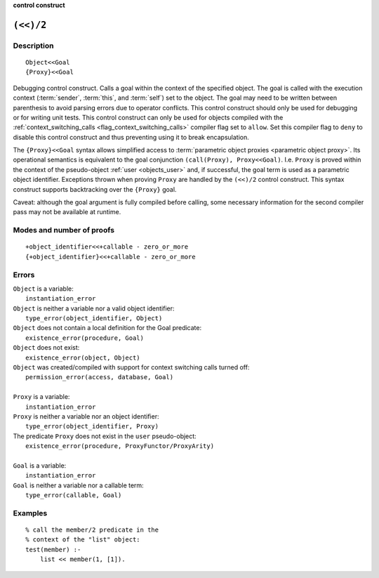 ..
   This file is part of Logtalk <https://logtalk.org/>  
   Copyright 1998-2022 Paulo Moura <pmoura@logtalk.org>
   SPDX-License-Identifier: Apache-2.0

   Licensed under the Apache License, Version 2.0 (the "License");
   you may not use this file except in compliance with the License.
   You may obtain a copy of the License at

       http://www.apache.org/licenses/LICENSE-2.0

   Unless required by applicable law or agreed to in writing, software
   distributed under the License is distributed on an "AS IS" BASIS,
   WITHOUT WARRANTIES OR CONDITIONS OF ANY KIND, either express or implied.
   See the License for the specific language governing permissions and
   limitations under the License.


.. rst-class:: align-right

**control construct**

.. index:: pair: (<<)/2; Control construct
.. _control_context_switch_2:

``(<<)/2``
==========

Description
-----------

::

   Object<<Goal
   {Proxy}<<Goal

Debugging control construct. Calls a goal within the context of the
specified object. The goal is called with the execution context
(:term:`sender`, :term:`this`, and :term:`self`) set to the object.
The goal may need to be written between parenthesis to avoid parsing
errors due to operator conflicts. This control construct should only be
used for debugging or for writing unit tests. This control construct can
only be used for objects compiled with the
:ref:`context_switching_calls <flag_context_switching_calls>` compiler
flag set to ``allow``. Set this compiler flag to ``deny`` to disable
this control construct and thus preventing using it to break encapsulation.

The ``{Proxy}<<Goal`` syntax allows simplified access to
:term:`parametric object proxies <parametric object proxy>`.
Its operational semantics is equivalent to the goal conjunction
``(call(Proxy), Proxy<<Goal)``. I.e. ``Proxy`` is proved within the
context of the pseudo-object :ref:`user <objects_user>` and, if successful,
the goal term is used as a parametric object identifier. Exceptions thrown
when proving ``Proxy`` are handled by the ``(<<)/2`` control construct.
This syntax construct supports backtracking over the ``{Proxy}`` goal.

Caveat: although the goal argument is fully compiled before calling,
some necessary information for the second compiler pass may not be
available at runtime.

Modes and number of proofs
--------------------------

::

   +object_identifier<<+callable - zero_or_more
   {+object_identifier}<<+callable - zero_or_more

Errors
------

| ``Object`` is a variable:
|     ``instantiation_error``
| ``Object`` is neither a variable nor a valid object identifier:
|     ``type_error(object_identifier, Object)``
| ``Object`` does not contain a local definition for the Goal predicate:
|     ``existence_error(procedure, Goal)``
| ``Object`` does not exist:
|     ``existence_error(object, Object)``
| ``Object`` was created/compiled with support for context switching calls turned off:
|     ``permission_error(access, database, Goal)``
| 
| ``Proxy`` is a variable:
|     ``instantiation_error``
| ``Proxy`` is neither a variable nor an object identifier:
|     ``type_error(object_identifier, Proxy)``
| The predicate ``Proxy`` does not exist in the ``user`` pseudo-object:
|     ``existence_error(procedure, ProxyFunctor/ProxyArity)``
|
| ``Goal`` is a variable:
|     ``instantiation_error``
| ``Goal`` is neither a variable nor a callable term:
|     ``type_error(callable, Goal)``

Examples
--------

::

   % call the member/2 predicate in the
   % context of the "list" object:
   test(member) :-
       list << member(1, [1]).

